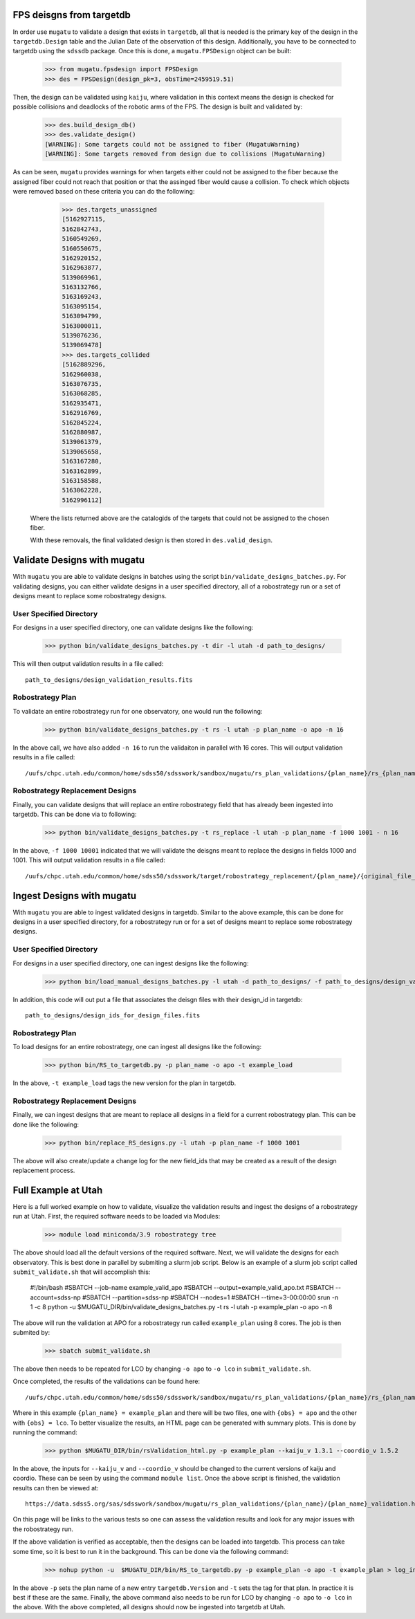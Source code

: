.. _db-design-example:

FPS deisgns from targetdb
=========================

In order use ``mugatu`` to validate a design that exists in ``targetdb``, all that is needed is the primary key of the design in the ``targetdb.Design`` table and the Julian Date of the observation of this design. Additionally, you have to be connected to targetdb using the ``sdssdb`` package. Once this is done, a ``mugatu.FPSDesign`` object can be built:

	>>> from mugatu.fpsdesign import FPSDesign
	>>> des = FPSDesign(design_pk=3, obsTime=2459519.51)

Then, the design can be validated using ``kaiju``, where validation in this context means the design is checked for possible collisions and deadlocks of the robotic arms of the FPS. The design is built and validated by:

	>>> des.build_design_db()
	>>> des.validate_design()
	[WARNING]: Some targets could not be assigned to fiber (MugatuWarning)
	[WARNING]: Some targets removed from design due to collisions (MugatuWarning)

As can be seen, ``mugatu`` provides warnings for when targets either could not be assigned to the fiber because the assigned fiber could not reach that position or that the assinged fiber would cause a collision. To check which objects were removed based on these criteria you can do the following:

	>>> des.targets_unassigned
	[5162927115,
 	5162842743,
 	5160549269,
 	5160550675,
 	5162920152,
 	5162963877,
 	5139069961,
 	5163132766,
 	5163169243,
 	5163095154,
 	5163094799,
 	5163000011,
 	5139076236,
 	5139069478]
 	>>> des.targets_collided
 	[5162889296,
 	5162960038,
 	5163076735,
 	5163068285,
 	5162935471,
 	5162916769,
 	5162845224,
 	5162880987,
 	5139061379,
 	5139065658,
 	5163167280,
 	5163162899,
 	5163158588,
 	5163062228,
 	5162996112]

 Where the lists returned above are the catalogids of the targets that could not be assigned to the chosen fiber.

 With these removals, the final validated design is then stored in ``des.valid_design``.

.. _validation-design-example:

Validate Designs with mugatu
============================

With ``mugatu`` you are able to validate designs in batches using the script ``bin/validate_designs_batches.py``. For validating designs, you can either validate designs in a user specified directory, all of a robostrategy run or a set of designs meant to replace some robostrategy designs.

User Specified Directory
------------------------

For designs in a user specified directory, one can validate designs like the following:

	>>> python bin/validate_designs_batches.py -t dir -l utah -d path_to_designs/

This will then output validation results in a file called:

::

	path_to_designs/design_validation_results.fits


Robostrategy Plan
-----------------

To validate an entire robostrategy run for one observatory, one would run the following:

	>>> python bin/validate_designs_batches.py -t rs -l utah -p plan_name -o apo -n 16

In the above call, we have also added ``-n 16`` to run the validaiton in parallel with 16 cores. This will output validation results in a file called:

::

	/uufs/chpc.utah.edu/common/home/sdss50/sdsswork/sandbox/mugatu/rs_plan_validations/{plan_name}/rs_{plan_name}_apo_design_validation_results.fits


Robostrategy Replacement Designs
--------------------------------

Finally, you can validate designs that will replace an entire robostrategy field that has already been ingested into targetdb. This can be done via to following:

	>>> python bin/validate_designs_batches.py -t rs_replace -l utah -p plan_name -f 1000 1001 - n 16

In the above, ``-f 1000 10001`` indicated that we will validate the deisgns meant to replace the designs in fields 1000 and 1001. This will output validation results in a file called:

::

	/uufs/chpc.utah.edu/common/home/sdss50/sdsswork/target/robostrategy_replacement/{plan_name}/{original_file_name}_validation.fits


.. _ingest-design-example:

Ingest Designs with mugatu
==========================

With ``mugatu`` you are able to ingest validated designs in targetdb. Similar to the above example, this can be done for designs in a user specified directory, for a robostrategy run or for a set of designs meant to replace some robostrategy designs.

User Specified Directory
------------------------

For designs in a user specified directory, one can ingest designs like the following:

	>>> python bin/load_manual_designs_batches.py -l utah -d path_to_designs/ -f path_to_designs/design_validation_results.fits.

In addition, this code will out put a file that associates the deisgn files with their design_id in targetdb:

::

	path_to_designs/design_ids_for_design_files.fits


Robostrategy Plan
-----------------

To load designs for an entire robostrategy, one can ingest all designs like the following:

	>>> python bin/RS_to_targetdb.py -p plan_name -o apo -t example_load

In the above, ``-t example_load`` tags the new version for the plan in targetdb.

Robostrategy Replacement Designs
--------------------------------

Finally, we can ingest designs that are meant to replace all designs in a field for a current robostrategy plan. This can be done like the following:

	>>> python bin/replace_RS_designs.py -l utah -p plan_name -f 1000 1001

The above will also create/update a change log for the new field_ids that may be created as a result of the design replacement process.


.. _full-example:

Full Example at Utah
====================

Here is a full worked example on how to validate, visualize the validation results and ingest the designs of a robostrategy run at Utah. First, the required software needs to be loaded via Modules:

	>>> module load miniconda/3.9 robostrategy tree

The above should load all the default versions of the required software. Next, we will validate the designs for each observatory. This is best done in parallel by submiting a slurm job script. Below is an example of a slurm job script called ``submit_validate.sh`` that will accomplish this:

	#!/bin/bash
	#SBATCH --job-name example_valid_apo
	#SBATCH --output=example_valid_apo.txt
	#SBATCH --account=sdss-np
	#SBATCH --partition=sdss-np
	#SBATCH --nodes=1
	#SBATCH --time=3-00:00:00
	srun -n 1 -c 8 python -u $MUGATU_DIR/bin/validate_designs_batches.py -t rs -l utah -p example_plan -o apo -n 8

The above will run the validation at APO for a robostrategy run called ``example_plan`` using 8 cores. The job is then submited by:

	>>> sbatch submit_validate.sh

The above then needs to be repeated for LCO by changing ``-o apo`` to ``-o lco`` in ``submit_validate.sh``.

Once completed, the results of the validations can be found here:

::

	/uufs/chpc.utah.edu/common/home/sdss50/sdsswork/sandbox/mugatu/rs_plan_validations/{plan_name}/rs_{plan_name}_{obs}_design_validation_results.fits

Where in this example ``{plan_name} = example_plan`` and there will be two files, one with ``{obs} = apo`` and the other with ``{obs} = lco``. To better visualize the results, an HTML page can be generated with summary plots. This is done by running the command:

	>>> python $MUGATU_DIR/bin/rsValidation_html.py -p example_plan --kaiju_v 1.3.1 --coordio_v 1.5.2

In the above, the inputs for ``--kaiju_v`` and ``--coordio_v`` should be changed to the current versions of kaiju and coordio. These can be seen by using the command ``module list``. Once the above script is finished, the validation results can then be viewed at:

::

	https://data.sdss5.org/sas/sdsswork/sandbox/mugatu/rs_plan_validations/{plan_name}/{plan_name}_validation.html

On this page will be links to the various tests so one can assess the validation results and look for any major issues with the robostrategy run.

If the above validation is verified as acceptable, then the designs can be loaded into targetdb. This process can take some time, so it is best to run it in the background. This can be done via the following command:

	>>> nohup python -u  $MUGATU_DIR/bin/RS_to_targetdb.py -p example_plan -o apo -t example_plan > log_ingest_apo.txt 2>&1 &

In the above ``-p`` sets the plan name of a new entry ``targetdb.Version`` and ``-t`` sets the tag for that plan. In practice it is best if these are the same. Finally, the above command also needs to be run for LCO by changing ``-o apo`` to ``-o lco`` in the above. With the above completed, all designs should now be ingested into targetdb at Utah.

